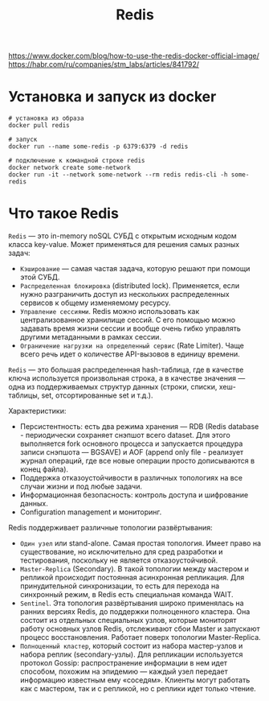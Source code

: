 #+title: Redis

https://www.docker.com/blog/how-to-use-the-redis-docker-official-image/
https://habr.com/ru/companies/stm_labs/articles/841792/

* Установка и запуск из docker
#+begin_src shell
# установка из образа
docker pull redis

# запуск
docker run --name some-redis -p 6379:6379 -d redis

# подключение к командной строке redis
docker network create some-network
docker run -it --network some-network --rm redis redis-cli -h some-redis
#+end_src

* Что такое Redis
=Redis= — это in-memory noSQL СУБД с открытым исходным кодом класса key-value.
Может применяться для решения самых разных задач:
+ =Кэширование= — самая частая задача, которую решают при помощи этой СУБД.
+ =Распределенная блокировка= (distributed lock). Применяется, если нужно разграничить доступ из нескольких распределенных сервисов к общему изменяемому ресурсу.
+ =Управление сессиями=. Redis можно использовать как централизованное хранилище сессий. С его помощью можно задавать время жизни сессии и вообще очень гибко управлять другими метаданными в рамках сессии.
+ =Ограничение нагрузки на определенный сервис= (Rate Limiter). Чаще всего речь идет о количестве API-вызовов в единицу времени.

=Redis= — это большая распределенная hash-таблица, где в качестве ключа используется произвольная строка, а в качестве значения — одна из поддерживаемых структур данных (строки, списки, хеш-таблицы, set, отсортированные set и т.д.).

Характеристики:
+ Персистентность: есть два режима хранения — RDB (Redis database - периодически сохраняет снэпшот всего dataset. Для этого выполняется fork основного процесса и запускается процедура записи снэпшота — BGSAVE) и AOF (append only file - реализует журнал операций, где все новые операции просто дописываются в конец файла).
+ Поддержка отказоустойчивости в различных топологиях на все случаи жизни и под любые задачи.
+ Информационная безопасность: контроль доступа и шифрование данных.
+ Configuration management и мониторинг.

Redis поддерживает различные топологии развёртывания:
+ =Один узел= или stand-alone. Самая простая топология. Имеет право на существование, но исключительно для сред разработки и тестирования, поскольку не является отказоустойчивой.
+ =Master-Replica= (Secondary). В такой топологии между мастером и репликой происходит постоянная асинхронная репликация. Для принудительной синхронизации, то есть для перехода на синхронный режим, в Redis есть специальная команда WAIT.
+ =Sentinel=. Эта топология развёртывания широко применялась на ранних версиях Redis, до поддержки полноценного кластера. Она состоит из отдельных специальных узлов, которые мониторят работу основных узлов Redis, отслеживают сбои Master и запускают процесс восстановления. Работает поверх топологии Master-Replica.
+ =Полноценный кластер=, который состоит из набора мастер-узлов и набора реплик (secondary-узлы). Для репликации используется протокол Gossip: распространение информации в нем идет способом, похожим на эпидемию — каждый узел передает информацию известным ему «соседям». Клиенты могут работать как с мастером, так и с репликой, но с реплики идет только чтение.
